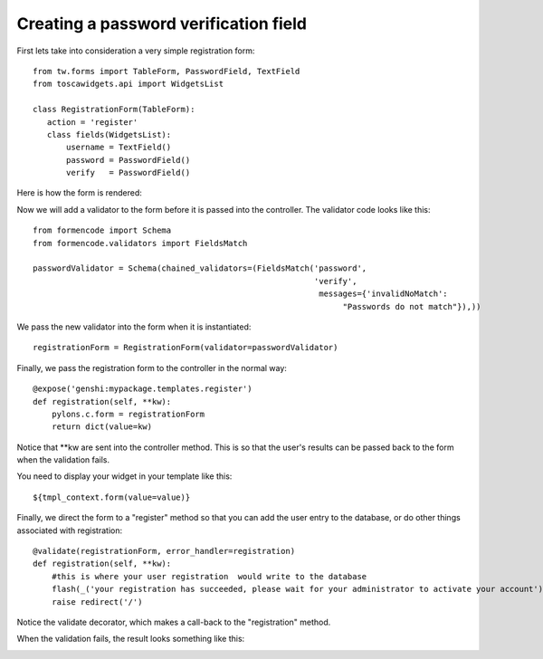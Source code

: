 

Creating a password verification field
======================================

First lets take into consideration a very simple registration form::

 from tw.forms import TableForm, PasswordField, TextField
 from toscawidgets.api import WidgetsList

 class RegistrationForm(TableForm):
    action = 'register'
    class fields(WidgetsList):
        username = TextField()
        password = PasswordField()
        verify   = PasswordField()

Here is how the form is rendered:

.. image:: http://docs.turbogears.org/2.0/RoughDocs/ToscaWidgets/Cookbook/PasswordValidation?action=AttachFile&do=get&target=simple_register.png
    :alt: simple registration form

Now we will add a validator to the form before it is passed into the controller.  The validator code looks like this::

 from formencode import Schema
 from formencode.validators import FieldsMatch

 passwordValidator = Schema(chained_validators=(FieldsMatch('password',
                                                            'verify',
                                                             messages={'invalidNoMatch': 
                                                                  "Passwords do not match"}),))

We pass the new validator into the form when it is instantiated::

 registrationForm = RegistrationForm(validator=passwordValidator)

Finally, we pass the registration form to the controller in the normal way::


    @expose('genshi:mypackage.templates.register')
    def registration(self, **kw):
        pylons.c.form = registrationForm
        return dict(value=kw)

Notice that \*\*kw are sent into the controller method.  This is so that the user's results can be passed back to the form when the validation fails.

You need to display your widget in your template like this::

 ${tmpl_context.form(value=value)}

Finally, we direct the form to a "register" method so that you can add the user entry to the database, or do other things associated with registration::

    @validate(registrationForm, error_handler=registration)
    def registration(self, **kw):
        #this is where your user registration  would write to the database
        flash(_('your registration has succeeded, please wait for your administrator to activate your account'), status="ok")
        raise redirect('/')

Notice the validate decorator, which makes a call-back to the "registration" method.

When the validation fails, the result looks something like this:

.. image:: http://docs.turbogears.org/2.0/RoughDocs/ToscaWidgets/Cookbook/PasswordValidation?action=AttachFile&do=get&target=passwordverify.png
    :alt: registration form with validation errors.
